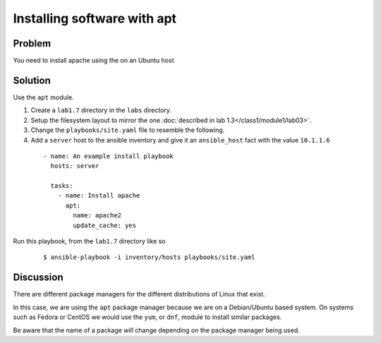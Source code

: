 Installing software with apt
============================

Problem
-------

You need to install apache using the on an Ubuntu host

Solution
--------

Use the ``apt`` module.

#. Create a ``lab1.7`` directory in the ``labs`` directory.
#. Setup the filesystem layout to mirror the one :doc:`described in lab 1.3</class1/module1/lab03>`.
#. Change the ``playbooks/site.yaml`` file to resemble the following.
#. Add a ``server`` host to the ansible inventory and give it an ``ansible_host``
   fact with the value ``10.1.1.6``

 ::

   - name: An example install playbook
     hosts: server

     tasks:
       - name: Install apache
         apt:
           name: apache2
           update_cache: yes

Run this playbook, from the ``lab1.7`` directory like so

  ::

   $ ansible-playbook -i inventory/hosts playbooks/site.yaml

Discussion
----------

There are different package managers for the different distributions of
Linux that exist.

In this case, we are using the ``apt`` package manager because we are on a
Debian/Ubuntu based system. On systems such as Fedora or CentOS we would
use the ``yum``, or ``dnf``, module to install similar packages.

Be aware that the name of a package *will* change depending on the package
manager being used.